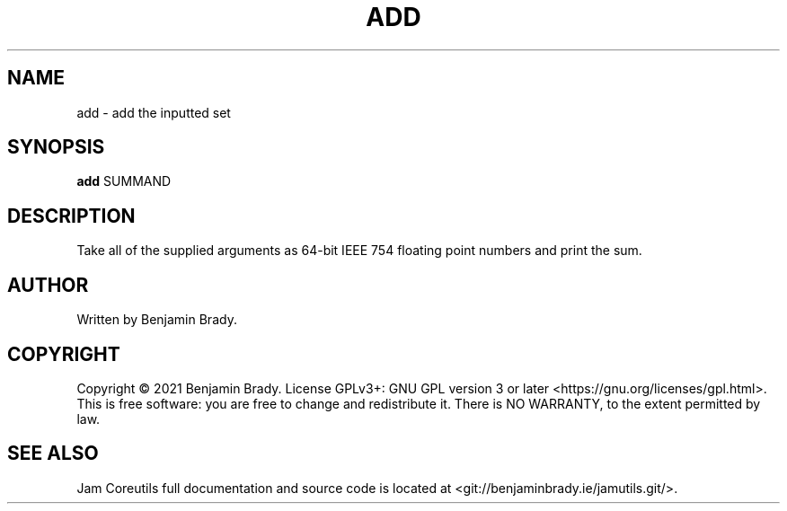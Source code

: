 .TH ADD 1 add
.SH NAME
add - add the inputted set
.SH SYNOPSIS
.B add
.RB SUMMAND
.SH DESCRIPTION
Take all of the supplied arguments as 64-bit
IEEE 754 floating point numbers and print the sum.
.SH AUTHOR
Written by Benjamin Brady.
.SH COPYRIGHT
Copyright \(co 2021 Benjamin Brady. License GPLv3+: GNU GPL version 3 or later
<https://gnu.org/licenses/gpl.html>. This is free software: you are free to
change and redistribute it. There is NO WARRANTY, to the extent permitted by
law.
.SH SEE ALSO
Jam Coreutils full documentation and source code is located at
<git://benjaminbrady.ie/jamutils.git/>.
